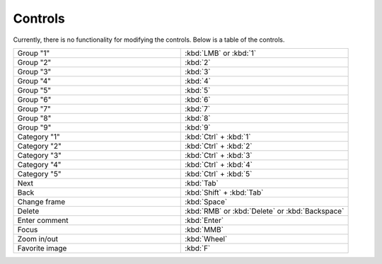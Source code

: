 Controls
======================

Currently, there is no functionality for modifying the controls. Below is a table of the controls.

.. list-table::
   :widths: 50 50
   :header-rows: 0

   * - Group "1"
     - :kbd:`LMB` or :kbd:`1`
   * - Group "2" 
     - :kbd:`2`
   * - Group "3"
     - :kbd:`3`
   * - Group "4"
     - :kbd:`4`
   * - Group "5"
     - :kbd:`5`
   * - Group "6"
     - :kbd:`6`
   * - Group "7"
     - :kbd:`7`
   * - Group "8"
     - :kbd:`8`
   * - Group "9"
     - :kbd:`9`
   * - Category "1"
     - :kbd:`Ctrl` + :kbd:`1`
   * - Category "2"
     - :kbd:`Ctrl` + :kbd:`2`
   * - Category "3"
     - :kbd:`Ctrl` + :kbd:`3`
   * - Category "4"
     - :kbd:`Ctrl` + :kbd:`4`
   * - Category "5"
     - :kbd:`Ctrl` + :kbd:`5`
   * - Next
     - :kbd:`Tab`
   * - Back
     - :kbd:`Shift` + :kbd:`Tab`
   * - Change frame
     - :kbd:`Space`
   * - Delete
     - :kbd:`RMB` or :kbd:`Delete` or :kbd:`Backspace`
   * - Enter comment
     - :kbd:`Enter`
   * - Focus
     - :kbd:`MMB`
   * - Zoom in/out
     - :kbd:`Wheel`
   * - Favorite image
     - :kbd:`F`
